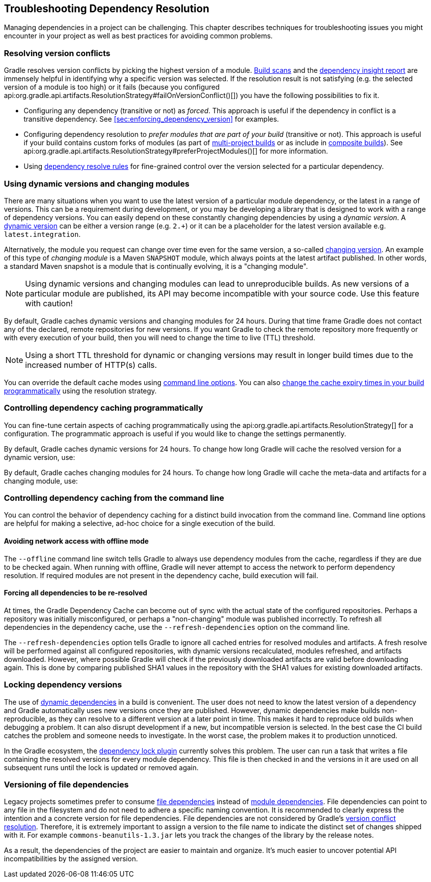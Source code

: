// Copyright 2018 the original author or authors.
//
// Licensed under the Apache License, Version 2.0 (the "License");
// you may not use this file except in compliance with the License.
// You may obtain a copy of the License at
//
//      http://www.apache.org/licenses/LICENSE-2.0
//
// Unless required by applicable law or agreed to in writing, software
// distributed under the License is distributed on an "AS IS" BASIS,
// WITHOUT WARRANTIES OR CONDITIONS OF ANY KIND, either express or implied.
// See the License for the specific language governing permissions and
// limitations under the License.

[[troubleshooting_dependency_resolution]]
== Troubleshooting Dependency Resolution

Managing dependencies in a project can be challenging. This chapter describes techniques for troubleshooting issues you might encounter in your project as well as best practices for avoiding common problems.

[[sub:version_conflicts]]
=== Resolving version conflicts

Gradle resolves version conflicts by picking the highest version of a module. link:https://scans.gradle.com/get-started[Build scans] and the <<sec:identifying_reason_dependency_selection,dependency insight report>> are immensely helpful in identifying why a specific version was selected. If the resolution result is not satisfying (e.g. the selected version of a module is too high) or it fails (because you configured api:org.gradle.api.artifacts.ResolutionStrategy#failOnVersionConflict()[]) you have the following possibilities to fix it.

* Configuring any dependency (transitive or not) as _forced_. This approach is useful if the dependency in conflict is a transitive dependency. See <<sec:enforcing_dependency_version>> for examples.
* Configuring dependency resolution to _prefer modules that are part of your build_ (transitive or not). This approach is useful if your build contains custom forks of modules (as part of <<multi_project_builds,multi-project builds>> or as include in <<composite_builds,composite builds>>). See api:org.gradle.api.artifacts.ResolutionStrategy#preferProjectModules()[] for more information.
* Using <<sec:dependency_resolve_rules,dependency resolve rules>> for fine-grained control over the version selected for a particular dependency.

[[sub:dynamic_versions_and_changing_modules]]
=== Using dynamic versions and changing modules

There are many situations when you want to use the latest version of a particular module dependency, or the latest in a range of versions. This can be a requirement during development, or you may be developing a library that is designed to work with a range of dependency versions. You can easily depend on these constantly changing dependencies by using a _dynamic version_. A <<sub:declaring_dependency_with_dynamic_version,dynamic version>> can be either a version range (e.g. `2.+`) or it can be a placeholder for the latest version available e.g. `latest.integration`.

Alternatively, the module you request can change over time even for the same version, a so-called <<sub:declaring_dependency_with_changing_version,changing version>>. An example of this type of _changing module_ is a Maven `SNAPSHOT` module, which always points at the latest artifact published. In other words, a standard Maven snapshot is a module that is continually evolving, it is a "changing module".

[NOTE]
====
Using dynamic versions and changing modules can lead to unreproducible builds. As new versions of a particular module are published, its API may become incompatible with your source code. Use this feature with caution!
====

By default, Gradle caches dynamic versions and changing modules for 24 hours. During that time frame Gradle does not contact any of the declared, remote repositories for new versions. If you want Gradle to check the remote repository more frequently or with every execution of your build, then you will need to change the time to live (TTL) threshold.

[NOTE]
====
Using a short TTL threshold for dynamic or changing versions may result in longer build times due to the increased number of HTTP(s) calls.
====

You can override the default cache modes using <<sec:controlling_dependency_caching_command_line,command line options>>. You can also <<sec:controlling_dependency_caching_programmatically,change the cache expiry times in your build programmatically>> using the resolution strategy.

[[sec:controlling_dependency_caching_programmatically]]
=== Controlling dependency caching programmatically

You can fine-tune certain aspects of caching programmatically using the api:org.gradle.api.artifacts.ResolutionStrategy[] for a configuration. The programmatic approach is useful if you would like to change the settings permanently.

By default, Gradle caches dynamic versions for 24 hours. To change how long Gradle will cache the resolved version for a dynamic version, use:

++++
<sample id="dynamic-version-cache-control" dir="userguide/dependencyManagement/troubleshooting/cache/dynamic" includeLocation="true" title="Dynamic version cache control">
    <sourcefile file="build.gradle" snippet="dynamic-version-cache-control"/>
</sample>
++++

By default, Gradle caches changing modules for 24 hours. To change how long Gradle will cache the meta-data and artifacts for a changing module, use:

++++
<sample id="changing-module-cache-control" dir="userguide/dependencyManagement/troubleshooting/cache/changing" includeLocation="true" title="Changing module cache control">
    <sourcefile file="build.gradle" snippet="changing-module-cache-control"/>
</sample>
++++

[[sec:controlling_dependency_caching_command_line]]
=== Controlling dependency caching from the command line

You can control the behavior of dependency caching for a distinct build invocation from the command line. Command line options are helpful for making a selective, ad-hoc choice for a single execution of the build.

==== Avoiding network access with offline mode

The `--offline` command line switch tells Gradle to always use dependency modules from the cache, regardless if they are due to be checked again. When running with offline, Gradle will never attempt to access the network to perform dependency resolution. If required modules are not present in the dependency cache, build execution will fail.

==== Forcing all dependencies to be re-resolved

At times, the Gradle Dependency Cache can become out of sync with the actual state of the configured repositories. Perhaps a repository was initially misconfigured, or perhaps a "non-changing" module was published incorrectly. To refresh all dependencies in the dependency cache, use the `--refresh-dependencies` option on the command line.

The `--refresh-dependencies` option tells Gradle to ignore all cached entries for resolved modules and artifacts. A fresh resolve will be performed against all configured repositories, with dynamic versions recalculated, modules refreshed, and artifacts downloaded. However, where possible Gradle will check if the previously downloaded artifacts are valid before downloading again. This is done by comparing published SHA1 values in the repository with the SHA1 values for existing downloaded artifacts.

[[sub:locking_dependency_versions]]
=== Locking dependency versions

The use of <<sub:declaring_dependency_with_dynamic_version,dynamic dependencies>> in a build is convenient. The user does not need to know the latest version of a dependency and Gradle automatically uses new versions once they are published. However, dynamic dependencies make builds non-reproducible, as they can resolve to a different version at a later point in time. This makes it hard to reproduce old builds when debugging a problem. It can also disrupt development if a new, but incompatible version is selected. In the best case the CI build catches the problem and someone needs to investigate. In the worst case, the problem makes it to production unnoticed.

In the Gradle ecosystem, the link:https://github.com/nebula-plugins/gradle-dependency-lock-plugin[dependency lock plugin] currently solves this problem. The user can run a task that writes a file containing the resolved versions for every module dependency. This file is then checked in and the versions in it are used on all subsequent runs until the lock is updated or removed again.

[[sub:versioning_file_dependencies]]
=== Versioning of file dependencies

Legacy projects sometimes prefer to consume <<sec:declaring_file_dependency,file dependencies>> instead of <<sec:declaring_dependency_to_module,module dependencies>>. File dependencies can point to any file in the filesystem and do not need to adhere a specific naming convention. It is recommended to clearly express the intention and a concrete version for file dependencies. File dependencies are not considered by Gradle's <<sec:dependency_resolution,version conflict resolution>>. Therefore, it is extremely important to assign a version to the file name to indicate the distinct set of changes shipped with it. For example `commons-beanutils-1.3.jar` lets you track the changes of the library by the release notes.

As a result, the dependencies of the project are easier to maintain and organize. It's much easier to uncover potential API incompatibilities by the assigned version.
